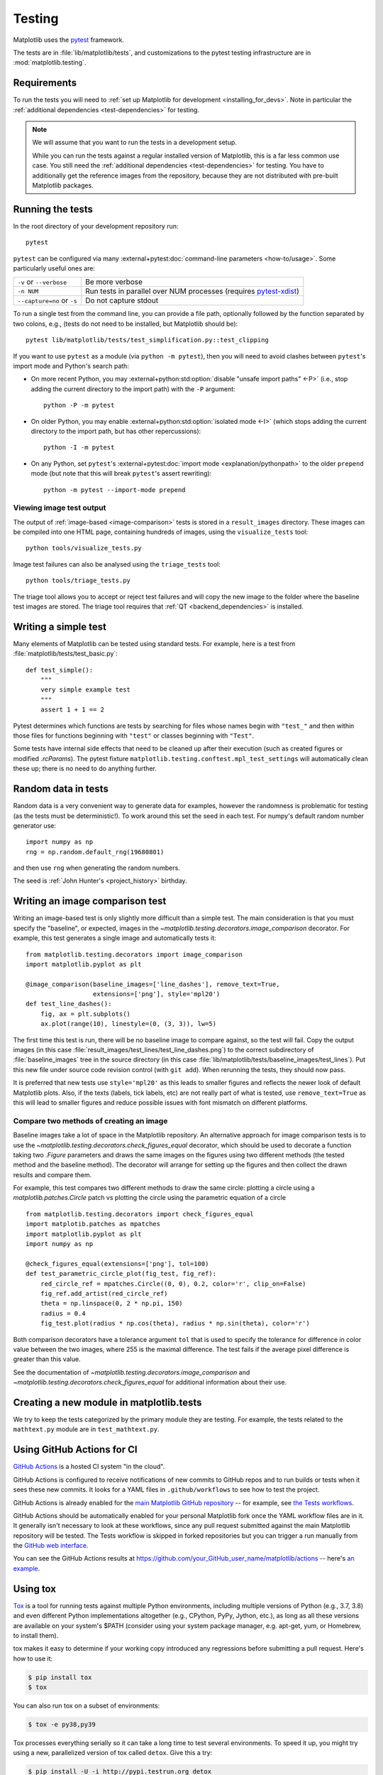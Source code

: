 .. _testing:

=======
Testing
=======

Matplotlib uses the pytest_ framework.

The tests are in :file:`lib/matplotlib/tests`, and customizations to the pytest
testing infrastructure are in :mod:`matplotlib.testing`.

.. _pytest: http://doc.pytest.org/en/latest/
.. _pytest-xdist: https://pypi.org/project/pytest-xdist/


.. _testing_requirements:

Requirements
------------

To run the tests you will need to
:ref:`set up Matplotlib for development <installing_for_devs>`. Note in
particular the :ref:`additional dependencies <test-dependencies>` for testing.

.. note::

   We will assume that you want to run the tests in a development setup.

   While you can run the tests against a regular installed version of
   Matplotlib, this is a far less common use case. You still need the
   :ref:`additional dependencies <test-dependencies>` for testing.
   You have to additionally get the reference images from the repository,
   because they are not distributed with pre-built Matplotlib packages.

Running the tests
-----------------

In the root directory of your development repository run::

   pytest


``pytest`` can be configured via many :external+pytest:doc:`command-line parameters
<how-to/usage>`. Some particularly useful ones are:

=============================  ===========
``-v`` or ``--verbose``        Be more verbose
``-n NUM``                     Run tests in parallel over NUM
                               processes (requires pytest-xdist_)
``--capture=no`` or ``-s``     Do not capture stdout
=============================  ===========

To run a single test from the command line, you can provide a file path, optionally
followed by the function separated by two colons, e.g., (tests do not need to be
installed, but Matplotlib should be)::

  pytest lib/matplotlib/tests/test_simplification.py::test_clipping

If you want to use ``pytest`` as a module (via ``python -m pytest``), then you will need
to avoid clashes between ``pytest``'s import mode and Python's search path:

- On more recent Python, you may :external+python:std:option:`disable "unsafe import
  paths" <-P>` (i.e., stop adding the current directory to the import path) with the
  ``-P`` argument::

      python -P -m pytest

- On older Python, you may enable :external+python:std:option:`isolated mode <-I>`
  (which stops adding the current directory to the import path, but has other
  repercussions)::

      python -I -m pytest

- On any Python, set ``pytest``'s :external+pytest:doc:`import mode
  <explanation/pythonpath>` to the older ``prepend`` mode (but note that this will break
  ``pytest``'s assert rewriting)::

      python -m pytest --import-mode prepend

Viewing image test output
^^^^^^^^^^^^^^^^^^^^^^^^^

The output of :ref:`image-based <image-comparison>` tests is stored in a
``result_images`` directory. These images can be compiled into one HTML page, containing
hundreds of images, using the ``visualize_tests`` tool::

    python tools/visualize_tests.py

Image test failures can also be analysed using the ``triage_tests`` tool::

    python tools/triage_tests.py

The triage tool allows you to accept or reject test failures and will copy the new image
to the folder where the baseline test images are stored. The triage tool requires that
:ref:`QT <backend_dependencies>` is installed.


Writing a simple test
---------------------

Many elements of Matplotlib can be tested using standard tests. For
example, here is a test from :file:`matplotlib/tests/test_basic.py`::

  def test_simple():
      """
      very simple example test
      """
      assert 1 + 1 == 2

Pytest determines which functions are tests by searching for files whose names
begin with ``"test_"`` and then within those files for functions beginning with
``"test"`` or classes beginning with ``"Test"``.

Some tests have internal side effects that need to be cleaned up after their
execution (such as created figures or modified `.rcParams`). The pytest fixture
``matplotlib.testing.conftest.mpl_test_settings`` will automatically clean
these up; there is no need to do anything further.

Random data in tests
--------------------

Random data is a very convenient way to generate data for examples,
however the randomness is problematic for testing (as the tests
must be deterministic!).  To work around this set the seed in each test.
For numpy's default random number generator use::

  import numpy as np
  rng = np.random.default_rng(19680801)

and then use ``rng`` when generating the random numbers.

The seed is :ref:`John Hunter's <project_history>` birthday.

.. _image-comparison:

Writing an image comparison test
--------------------------------

Writing an image-based test is only slightly more difficult than a simple
test. The main consideration is that you must specify the "baseline", or
expected, images in the `~matplotlib.testing.decorators.image_comparison`
decorator. For example, this test generates a single image and automatically
tests it::

   from matplotlib.testing.decorators import image_comparison
   import matplotlib.pyplot as plt

   @image_comparison(baseline_images=['line_dashes'], remove_text=True,
                     extensions=['png'], style='mpl20')
   def test_line_dashes():
       fig, ax = plt.subplots()
       ax.plot(range(10), linestyle=(0, (3, 3)), lw=5)

The first time this test is run, there will be no baseline image to compare
against, so the test will fail.  Copy the output images (in this case
:file:`result_images/test_lines/test_line_dashes.png`) to the correct
subdirectory of :file:`baseline_images` tree in the source directory (in this
case :file:`lib/matplotlib/tests/baseline_images/test_lines`).  Put this new
file under source code revision control (with ``git add``).  When rerunning
the tests, they should now pass.

It is preferred that new tests use ``style='mpl20'`` as this leads to smaller
figures and reflects the newer look of default Matplotlib plots. Also, if the
texts (labels, tick labels, etc) are not really part of what is tested, use
``remove_text=True`` as this will lead to smaller figures and reduce possible
issues with font mismatch on different platforms.


Compare two methods of creating an image
^^^^^^^^^^^^^^^^^^^^^^^^^^^^^^^^^^^^^^^^

Baseline images take a lot of space in the Matplotlib repository.
An alternative approach for image comparison tests is to use the
`~matplotlib.testing.decorators.check_figures_equal` decorator, which should be
used to decorate a function taking two `.Figure` parameters and draws the same
images on the figures using two different methods (the tested method and the
baseline method).  The decorator will arrange for setting up the figures and
then collect the drawn results and compare them.

For example, this test compares two different methods to draw the same
circle: plotting a circle using a `matplotlib.patches.Circle` patch
vs plotting the circle using the parametric equation of a circle ::

   from matplotlib.testing.decorators import check_figures_equal
   import matplotib.patches as mpatches
   import matplotlib.pyplot as plt
   import numpy as np

   @check_figures_equal(extensions=['png'], tol=100)
   def test_parametric_circle_plot(fig_test, fig_ref):
       red_circle_ref = mpatches.Circle((0, 0), 0.2, color='r', clip_on=False)
       fig_ref.add_artist(red_circle_ref)
       theta = np.linspace(0, 2 * np.pi, 150)
       radius = 0.4
       fig_test.plot(radius * np.cos(theta), radius * np.sin(theta), color='r')

Both comparison decorators have a tolerance argument ``tol`` that is used to specify the
tolerance for difference in color value between the two images, where 255 is the maximal
difference. The test fails if the average pixel difference is greater than this value.

See the documentation of `~matplotlib.testing.decorators.image_comparison` and
`~matplotlib.testing.decorators.check_figures_equal` for additional information
about their use.

Creating a new module in matplotlib.tests
-----------------------------------------

We try to keep the tests categorized by the primary module they are
testing.  For example, the tests related to the ``mathtext.py`` module
are in ``test_mathtext.py``.

Using GitHub Actions for CI
---------------------------

`GitHub Actions <https://docs.github.com/en/actions>`_ is a hosted CI system
"in the cloud".

GitHub Actions is configured to receive notifications of new commits to GitHub
repos and to run builds or tests when it sees these new commits. It looks for a
YAML files in ``.github/workflows`` to see how to test the project.

GitHub Actions is already enabled for the `main Matplotlib GitHub repository
<https://github.com/matplotlib/matplotlib/>`_ -- for example, see `the Tests
workflows
<https://github.com/matplotlib/matplotlib/actions?query=workflow%3ATests>`_.

GitHub Actions should be automatically enabled for your personal Matplotlib
fork once the YAML workflow files are in it. It generally isn't necessary to
look at these workflows, since any pull request submitted against the main
Matplotlib repository will be tested. The Tests workflow is skipped in forked
repositories but you can trigger a run manually from the `GitHub web interface
<https://docs.github.com/en/actions/managing-workflow-runs/manually-running-a-workflow>`_.

You can see the GitHub Actions results at
https://github.com/your_GitHub_user_name/matplotlib/actions -- here's `an
example <https://github.com/QuLogic/matplotlib/actions>`_.


Using tox
---------

`Tox <https://tox.readthedocs.io/en/latest/>`_ is a tool for running tests
against multiple Python environments, including multiple versions of Python
(e.g., 3.7, 3.8) and even different Python implementations altogether
(e.g., CPython, PyPy, Jython, etc.), as long as all these versions are
available on your system's $PATH (consider using your system package manager,
e.g. apt-get, yum, or Homebrew, to install them).

tox makes it easy to determine if your working copy introduced any
regressions before submitting a pull request. Here's how to use it:

.. code-block:: bash

    $ pip install tox
    $ tox

You can also run tox on a subset of environments:

.. code-block:: bash

    $ tox -e py38,py39

Tox processes everything serially so it can take a long time to test
several environments. To speed it up, you might try using a new,
parallelized version of tox called ``detox``. Give this a try:

.. code-block:: bash

    $ pip install -U -i http://pypi.testrun.org detox
    $ detox

Tox is configured using a file called ``tox.ini``. You may need to
edit this file if you want to add new environments to test (e.g.,
``py33``) or if you want to tweak the dependencies or the way the
tests are run. For more info on the ``tox.ini`` file, see the `Tox
Configuration Specification
<https://tox.readthedocs.io/en/latest/config.html>`_.

Building old versions of Matplotlib
-----------------------------------

When running a ``git bisect`` to see which commit introduced a certain bug,
you may (rarely) need to build very old versions of Matplotlib.  The following
constraints need to be taken into account:

- Matplotlib 1.3 (or earlier) requires numpy 1.8 (or earlier).

Testing released versions of Matplotlib
---------------------------------------
Running the tests on an installation of a released version (e.g. PyPI package
or conda package) also requires additional setup.

.. note::

   For an end-user, there is usually no need to run the tests on released
   versions of Matplotlib. Official releases are tested before publishing.

Install additional dependencies
^^^^^^^^^^^^^^^^^^^^^^^^^^^^^^^
Install the :ref:`additional dependencies for testing <test-dependencies>`.

Obtain the reference images
^^^^^^^^^^^^^^^^^^^^^^^^^^^
Many tests compare the plot result against reference images. The reference
images are not part of the regular packaged versions (pip wheels or conda
packages). If you want to run tests with reference images, you need to obtain
the reference images matching the version of Matplotlib you want to test.

To do so, either download the matching source distribution
``matplotlib-X.Y.Z.tar.gz`` from `PyPI <https://pypi.org/project/matplotlib/>`_
or alternatively, clone the git repository and ``git checkout vX.Y.Z``. Copy
the folder :file:`lib/matplotlib/tests/baseline_images` to the folder
:file:`matplotlib/tests` of your the matplotlib installation to test.
The correct target folder can be found using::

    python -c "import matplotlib.tests; print(matplotlib.tests.__file__.rsplit('/', 1)[0])"

An analogous copying of :file:`lib/mpl_toolkits/*/tests/baseline_images`
is necessary for testing ``mpl_toolkits``.

Run the tests
^^^^^^^^^^^^^

To run all the tests on your installed version of Matplotlib::

    pytest --pyargs matplotlib.tests

The test discovery scope can be narrowed to single test modules or even single
functions::

    pytest --pyargs matplotlib.tests.test_simplification.py::test_clipping
